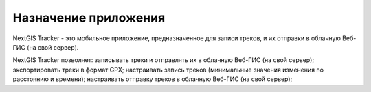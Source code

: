 Назначение приложения
================================
  
NextGIS Tracker - это мобильное приложение, предназначенное для записи треков, и их отправки в облачную Веб-ГИС (на свой сервер).

NextGIS Tracker позволяет:
записывать треки и отправлять их в облачную Веб-ГИС (на свой сервер);
экспортировать треки в формат GPX;
настраивать запись треков (минимальные значения изменения по расстоянию и времени);
настраивать отправку треков в облачную Веб-ГИС (на свой сервер);
